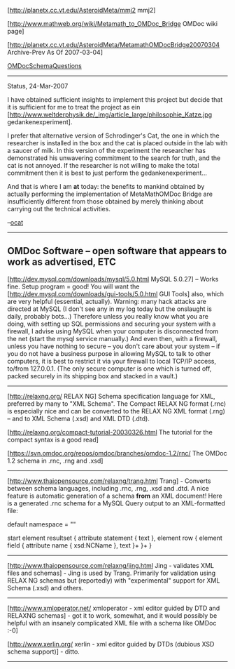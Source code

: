 #+STARTUP: showeverything logdone
#+options: num:nil

[http://planetx.cc.vt.edu/AsteroidMeta/mmj2 mmj2]

[http://www.mathweb.org/wiki/Metamath_to_OMDoc_Bridge OMDoc wiki page]

[http://planetx.cc.vt.edu/AsteroidMeta/MetamathOMDocBridge20070304 Archive-Prev As Of 2007-03-04] 

[[file:OMDocSchemaQuestions.org][OMDocSchemaQuestions]] 

-----
Status, 24-Mar-2007

I have obtained sufficient insights to implement this project but
decide that it is sufficient for me to treat the project as ein
[http://www.weltderphysik.de/_img/article_large/philosophie_Katze.jpg  gedankenexperiment].

I prefer that alternative version of Schrodinger's Cat, the one
in which the researcher is installed in the box and the cat is placed outside in
the lab with a saucer of milk. In this version of the experiment the researcher
has demonstrated his unwavering commitment to the search for truth, and the
cat is not annoyed. If the researcher is not willing to make the total commitment
then it is best to just perform the gedankenexperiment...

And that is where I am *at* today: the benefits to mankind obtained by 
actually performing the implementation of MetaMathOMDoc Bridge
are insufficiently different from those obtained by merely thinking about
carrying out the technical activities.

--[[file:ocat.org][ocat]]


   
-----

** OMDoc Software -- open software that appears to work as advertised, ETC

[http://dev.mysql.com/downloads/mysql/5.0.html MySQL 5.0.27] -- Works
fine. Setup program = good! You will want the 
[http://dev.mysql.com/downloads/gui-tools/5.0.html GUI Tools]
also, which are very helpful (essential, actually). Warning: many
hack attacks are directed at MySQL (I don't see any in my log today
but the onslaught is daily, probably bots...) Therefore unless you
really know what you are doing, with setting up SQL permissions and
securing your system with a firewall, I advise using MySQL when your
computer is disconnected from the net (start the mysql service
manually.) And even then, with a firewall, unless you have nothing
to secure -- you don't care about your system -- if you do not have
a business purpose in allowing MySQL to talk to other computers, it
is best to restrict it via your firewall to local TCP/IP access,
to/from 127.0.0.1. (The only secure computer is one which is turned
off, packed securely in its shipping box and stacked in a vault.) 

-----

[http://relaxng.org/ RELAX NG] Schema specification language for XML,
preferred by many to "XML Schema". The Compact RELAX NG format (.rnc)
is especially nice and can be converted to the RELAX NG XML format
(.rng) -- and to XML Schema (.xsd) and XML DTD (.dtd). 

[http://relaxng.org/compact-tutorial-20030326.html The tutorial for the compact syntax is a good read]

[https://svn.omdoc.org/repos/omdoc/branches/omdoc-1.2/rnc/  The OMDoc 1.2 schema in .rnc, .rng and .xsd]

-----

[http://www.thaiopensource.com/relaxng/trang.html Trang] - Converts
between schema languages, including .rnc, .rng, .xsd and .dtd. A
nice feature is automatic generation of a schema *from* an XML
document! Here is a generated .rnc schema for a MySQL Query output
to an XML-formatted file:

     
    default namespace = ""
    
    start
      element resultset {
        attribute statement { text },
        element row {
          element field {
            attribute name { xsd:NCName },
            text
           }+
        }+
      }
    

-----

[http://www.thaiopensource.com/relaxng/jing.html Jing - validates
XML files and schemas] - Jing is used by Trang. Primarily for
validation using RELAX NG schemas but (reportedly) with "experimental"
support for XML Schema (.xsd) and others.

-----

[http://www.xmloperator.net/ xmloperator - xml editor guided by DTD and RELAXNG schemas] - got it to work, somewhat, and it would possibly
be helpful with an insanely complicated XML file with a schema
like OMDoc :-0]

[http://www.xerlin.org/ xerlin - xml editor guided by DTDs (dubious XSD schema support)] - ditto.

-----
